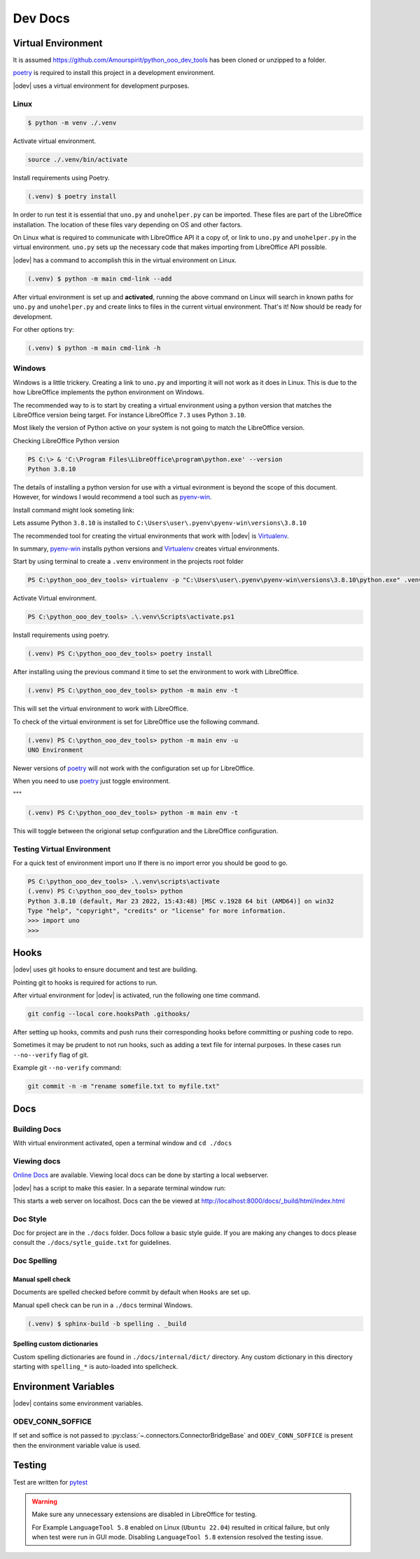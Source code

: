 .. _dev_doc:

Dev Docs
========

.. _dev_doc_virtulal_env:

Virtual Environment
-------------------

It is assumed `<https://github.com/Amourspirit/python_ooo_dev_tools>`__ has been cloned or unzipped to a folder.

poetry_ is required to install this project in a development environment.

|odev| uses a virtual environment for development purposes.

.. _dev_doc_ve_linux:

Linux
^^^^^

.. code-block:: text

    $ python -m venv ./.venv

Activate virtual environment.

.. code-block:: shell

    source ./.venv/bin/activate

Install requirements using Poetry.

.. code-block:: shell

    (.venv) $ poetry install

In order to run test it is essential that ``uno.py`` and ``unohelper.py`` can be imported.
These files are part of the LibreOffice installation.
The location of these files vary depending on OS and other factors.


On Linux what is required to communicate with LibreOffice API it a copy of, or link to ``uno.py`` and ``unohelper.py`` in the virtual environment.
``uno.py`` sets up the necessary code that makes importing from LibreOffice API possible.

|odev| has a command to accomplish this in the virtual environment on Linux.

.. code-block:: text

    (.venv) $ python -m main cmd-link --add

After virtual environment is set up and **activated**, running the above command on Linux will search in known paths for ``uno.py`` and ``unohelper.py``
and create links to files in the current virtual environment.
That's it! Now should be ready for development.

For other options try:

.. code-block:: text

    (.venv) $ python -m main cmd-link -h

.. _dev_doc_ve_windos:

Windows
^^^^^^^

Windows is a little trickery. Creating a link to ``uno.py`` and importing it will not work as it does in Linux.
This is due to the how LibreOffice implements the python environment on Windows.

The recommended way to is to start by creating a virtual environment using a python version that matches the LibreOffice version being target.
For instance LibreOffice ``7.3`` uses Python ``3.10``.

Most likely the version of Python active on your system is not going to match the LibreOffice version.


Checking LibreOffice Python version

.. code-block::

    PS C:\> & 'C:\Program Files\LibreOffice\program\python.exe' --version
    Python 3.8.10

The details of installing a python version for use with a virtual evironment is beyond the scope of this document.
However, for windows I would recommend a tool such as pyenv-win_.

Install command might look someting link:

.. code--block::

    pyenv install 3.8.10

Lets assume Python ``3.8.10`` is installed to ``C:\Users\user\.pyenv\pyenv-win\versions\3.8.10``

The recommended tool for creating the virtual environments that work with |odev| is Virtualenv_.

In summary, pyenv-win_ installs python versions and Virtualenv_ creates virtual environments.

Start by using terminal to create a ``.venv`` environment in the projects root folder

.. code-block::

    PS C:\python_ooo_dev_tools> virtualenv -p "C:\Users\user\.pyenv\pyenv-win\versions\3.8.10\python.exe" .venv

Activate Virtual environment.

.. code-block::

    PS C:\python_ooo_dev_tools> .\.venv\Scripts\activate.ps1

Install requirements using poetry.

.. code-block::

    (.venv) PS C:\python_ooo_dev_tools> poetry install

After installing using the previous command it time to set the environment to work with LibreOffice.

.. code-block::

    (.venv) PS C:\python_ooo_dev_tools> python -m main env -t

This will set the virtual environment to work with LibreOffice.

To check of the virtual environment is set for LibreOffice use the following command.

.. code-block::

    (.venv) PS C:\python_ooo_dev_tools> python -m main env -u
    UNO Environment

Newer versions of poetry_ will not work with the configuration set up for LibreOffice.

When you need to use poetry_ just toggle environment.

"""

.. code-block::

    (.venv) PS C:\python_ooo_dev_tools> python -m main env -t

This will toggle between the origional setup configuration and the LibreOffice configuration.

.. _dev_doc_ve_test:

Testing Virtual Environment
^^^^^^^^^^^^^^^^^^^^^^^^^^^

For a quick test of environment import ``uno`` If there is no import  error you should be good to go.

.. code-block::

    PS C:\python_ooo_dev_tools> .\.venv\scripts\activate
    (.venv) PS C:\python_ooo_dev_tools> python
    Python 3.8.10 (default, Mar 23 2022, 15:43:48) [MSC v.1928 64 bit (AMD64)] on win32
    Type "help", "copyright", "credits" or "license" for more information.
    >>> import uno
    >>>


.. _dev_doc_hooks:

Hooks
-----

|odev| uses git hooks to ensure document and test are building.

Pointing git to hooks is required for actions to run.

After virtual environment for |odev| is activated, run the following one time command.

.. code-block:: shell

    git config --local core.hooksPath .githooks/

After setting up hooks, commits and push runs their corresponding hooks before committing or pushing code to repo.

Sometimes it may be prudent to not run hooks, such as adding a text file for internal purposes.
In these cases run ``--no--verify`` flag of git.

Example git ``--no-verify`` command:

.. code-block:: shell

    git commit -n -m "rename somefile.txt to myfile.txt"

.. _dev_doc_docs:

Docs
----

.. _dev_doc_docs_bulding:

Building Docs
^^^^^^^^^^^^^

With virtual environment activated, open a terminal window and ``cd ./docs``

.. code-block:: text
    :caption: Linux

    (.venv) $ make html

.. code-block:: text
    :caption: Windows

    PS C:\python_ooo_dev_tools\docs> make html

.. _dev_doc_docs_view:

Viewing docs
^^^^^^^^^^^^

|online_docs|_ are available.
Viewing local docs can be done by starting a local webserver.

|odev| has a script to make this easier. In a separate terminal window run:

.. code-block:: text
    :caption: Linux

    (.venv) $ python cmds/run_http.py

.. code-block:: text
    :caption: Windows

    PS C:\python_ooo_dev_tools> python .\cmds\run_http.py

This starts a web server on localhost. Docs can the be viewed at http://localhost:8000/docs/_build/html/index.html

.. _dev_doc_docs_style:

Doc Style
^^^^^^^^^

Doc for project are in the ``./docs`` folder.
Docs follow a basic style guide. If you are making any changes to docs please consult the ``./docs/sytle_guide.txt`` for guidelines.

.. _dev_doc_docs_spell:

Doc Spelling
^^^^^^^^^^^^

.. _dev_doc_docs_spell_check:

Manual spell check
""""""""""""""""""

Documents are spelled checked before commit by default when ``Hooks`` are set up.

Manual spell check can be run in a ``./docs`` terminal Windows.

.. code-block:: text

    (.venv) $ sphinx-build -b spelling . _build

.. _dev_doc_docs_spell_dict:

Spelling custom dictionaries
""""""""""""""""""""""""""""

Custom spelling dictionaries are found in ``./docs/internal/dict/`` directory.
Any custom dictionary in this directory starting with ``spelling_*`` is auto-loaded into spellcheck.

.. |online_docs| replace:: Online Docs
.. _online_docs: https://python-ooo-dev-tools.readthedocs.io/en/latest/

.. _dev_doc_env_vars:

Environment Variables
---------------------

|odev| contains some environment variables.

ODEV_CONN_SOFFICE
^^^^^^^^^^^^^^^^^

If set and soffice is not passed to :py:class:`~.connectors.ConnectorBridgeBase` and ``ODEV_CONN_SOFFICE`` is present then the environment variable value is used.

Testing
-------

Test are written for pytest_

.. warning::

    Make sure any unnecessary extensions are disabled in LibreOffice for testing.

    For Example ``LanguageTool 5.8`` enabled on Linux (``Ubuntu 22.04``) resulted in critical failure,
    but only when test were run in GUI mode. Disabling ``LanguageTool 5.8`` extension resolved the testing issue.

.. _poetry: https://python-poetry.org/

.. _pyenv-win: https://github.com/pyenv-win/pyenv-win
.. _Virtualenv: https://virtualenv.pypa.io/en/latest/
.. _pytest: https://docs.pytest.org



